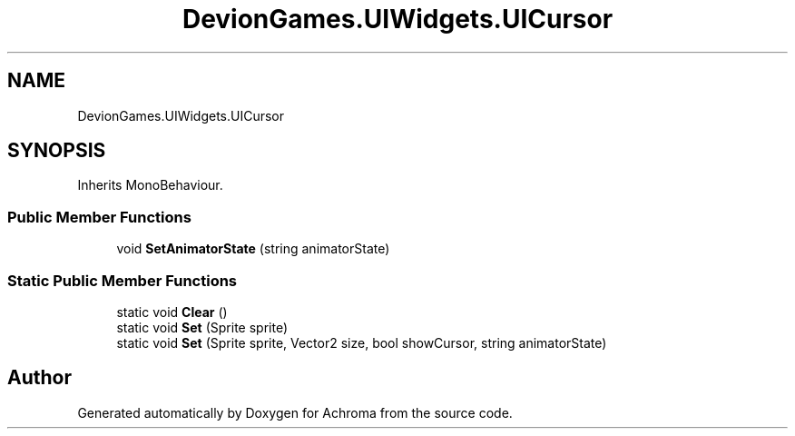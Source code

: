 .TH "DevionGames.UIWidgets.UICursor" 3 "Achroma" \" -*- nroff -*-
.ad l
.nh
.SH NAME
DevionGames.UIWidgets.UICursor
.SH SYNOPSIS
.br
.PP
.PP
Inherits MonoBehaviour\&.
.SS "Public Member Functions"

.in +1c
.ti -1c
.RI "void \fBSetAnimatorState\fP (string animatorState)"
.br
.in -1c
.SS "Static Public Member Functions"

.in +1c
.ti -1c
.RI "static void \fBClear\fP ()"
.br
.ti -1c
.RI "static void \fBSet\fP (Sprite sprite)"
.br
.ti -1c
.RI "static void \fBSet\fP (Sprite sprite, Vector2 size, bool showCursor, string animatorState)"
.br
.in -1c

.SH "Author"
.PP 
Generated automatically by Doxygen for Achroma from the source code\&.
